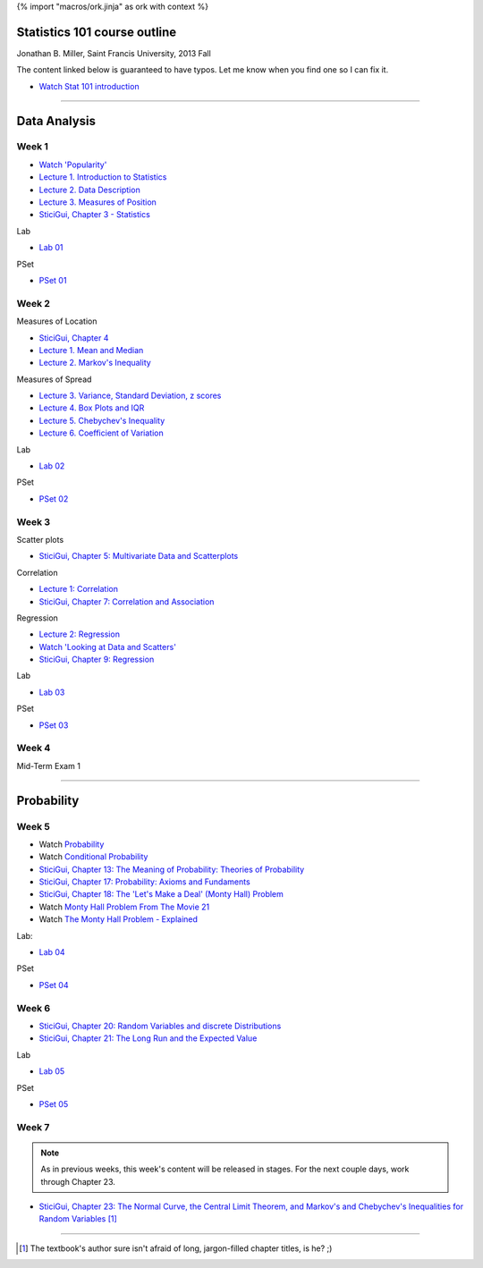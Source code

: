 {% import "macros/ork.jinja" as ork with context %}

Statistics 101 course outline
*********************************

Jonathan B. Miller, Saint Francis University, 2013 Fall

The content linked below is guaranteed to have typos. Let me know when you find one so I can fix it.

.. - `Glossary <glossary.html>`_
- `Watch Stat 101 introduction <s00v01.html>`_

----

Data Analysis
******************

Week 1
--------------------

- `Watch 'Popularity' <s01v01.html>`_
- `Lecture 1. Introduction to Statistics <s01l01.html>`_
- `Lecture 2. Data Description <s01l02.html>`_
- `Lecture 3. Measures of Position <s01l03.html>`_
- `SticiGui, Chapter 3 - Statistics <http://www.stat.berkeley.edu/~stark/SticiGui/Text/histograms.htm>`_

Lab

- `Lab 01 <s01lab.html>`_

PSet

- `PSet 01 <s01pset.html>`_



Week 2
-----------

Measures of Location

- `SticiGui, Chapter 4 <http://www.stat.berkeley.edu/~stark/SticiGui/Text/location.htm>`_
- `Lecture 1. Mean and Median <s02l01.html>`_
- `Lecture 2. Markov's Inequality <s02l02.html>`_

Measures of Spread

- `Lecture 3. Variance, Standard Deviation, z scores <s02l03.html>`_
- `Lecture 4. Box Plots and IQR <s02l04.html>`_
- `Lecture 5. Chebychev's Inequality <s02l05.html>`_
- `Lecture 6. Coefficient of Variation <s02l06.html>`_


Lab

- `Lab 02 <s02lab.html>`_

PSet

- `PSet 02 <s02pset.html>`_



Week 3
---------

Scatter plots

* `SticiGui, Chapter 5: Multivariate Data and Scatterplots <http://www.stat.berkeley.edu/~stark/SticiGui/Text/scatterplots.htm>`_

Correlation

* `Lecture 1: Correlation <s03l01.html>`_
* `SticiGui, Chapter 7: Correlation and Association <http://www.stat.berkeley.edu/~stark/SticiGui/Text/correlation.htm>`_

Regression

* `Lecture 2: Regression <s03l02.html>`_
* `Watch 'Looking at Data and Scatters' <s02v01.html>`_
* `SticiGui, Chapter 9: Regression <http://www.stat.berkeley.edu/~stark/SticiGui/Text/regression.htm>`_

Lab

* `Lab 03 <s03lab.html>`_ 

PSet

* `PSet 03 <s03pset.html>`_


Week 4
---------

Mid-Term Exam 1

-------------------------------

Probability
**************

Week 5
---------

* Watch `Probability <s04v01.html>`_
* Watch `Conditional Probability <s04v02.html>`_
* `SticiGui, Chapter 13: The Meaning of Probability: Theories of Probability <http://www.stat.berkeley.edu/~stark/SticiGui/Text/probabilityPhilosophy.htm>`_
* `SticiGui, Chapter 17: Probability: Axioms and Fundaments <http://www.stat.berkeley.edu/~stark/SticiGui/Text/probabilityAxioms.htm>`_
* `SticiGui, Chapter 18: The 'Let's Make a Deal' (Monty Hall) Problem <http://www.stat.berkeley.edu/~stark/SticiGui/Text/montyHall.htm>`_
* Watch `Monty Hall Problem From The Movie 21 <s04v03.html>`_
* Watch `The Monty Hall Problem - Explained <s04v04.html>`_

Lab:

- `Lab 04 <s04lab.html>`_

PSet

- `PSet 04 <s04pset.html>`_


.. Two fundamental rules
    (Cartoon pp28-45)
    (Naked Stats pp68-~78(?))
    - What is probability?
    - Addition rule
    - Multiplication rule
    - Problem-solving techniques
    - Conditional or unconditional
    - xxxBayes? (Cartoon pp46-50)
    Exercise Set 05:
    Bluman Ch 4


Week 6
---------

* `SticiGui, Chapter 20: Random Variables and discrete Distributions <http://www.stat.berkeley.edu/~stark/SticiGui/Text/randomVariables.htm>`_
* `SticiGui, Chapter 21: The Long Run and the Expected Value <http://www.stat.berkeley.edu/~stark/SticiGui/Text/expectation.htm>`_

Lab

* `Lab 05 <s05lab.html>`_

PSet

* `PSet 05 <s05pset.html>`_


.. Random sampling with and without replacement
    ===============================================

    (Maybe Cartoon ch4, pp53-72)
    - Independence
    - Sampling with replacement: the binomial formula
    - Sampling without replacement: the hypergeometric formula

    The law of averages (large numbers), and expected values
    ===========================================================

    Naked Stats - Ch 5 p78-89?

    - Not the law of averages
    - The law of averages
    - The expected value of a random sum
    - The expected value of a random average

    Exercise Set 06:
    Bluman Ch 5
    Bluman 10-3 p570
    Bluman 4-1 p193
    Law of averages stuff?


    Computation:
    More sim. Virus modeling lite? (Replacement and without?


Week 7
---------

.. NOTE:: As in previous weeks, this week's content will be released in stages. For the next couple days, work through Chapter 23.

* `SticiGui, Chapter 23: The Normal Curve, the Central Limit Theorem, and Markov's and Chebychev's Inequalities for Random Variables <http://www.stat.berkeley.edu/~stark/SticiGui/Text/clt.htm>`_ [#]_

.. Normal Curve
	================

	- Normal Distribution (for empirical rule, Cartoon p25) 
	- Central Limit Theorem
	- Normal Approx to the Binomial Distribution

	Exercise Set 03:

	- Interpreting normals
	- describing with Week 02 tools

	Bluman Ch6

	Lab. Normal curve based in coin flips?  Section 12.3 of Vinay MIT. 

--------

.. [#] The textbook's author sure isn't afraid of long, jargon-filled chapter titles, is he? ;)